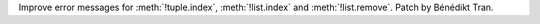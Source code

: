 Improve error messages for :meth:`!tuple.index`, :meth:`!list.index` and
:meth:`!list.remove`. Patch by Bénédikt Tran.
